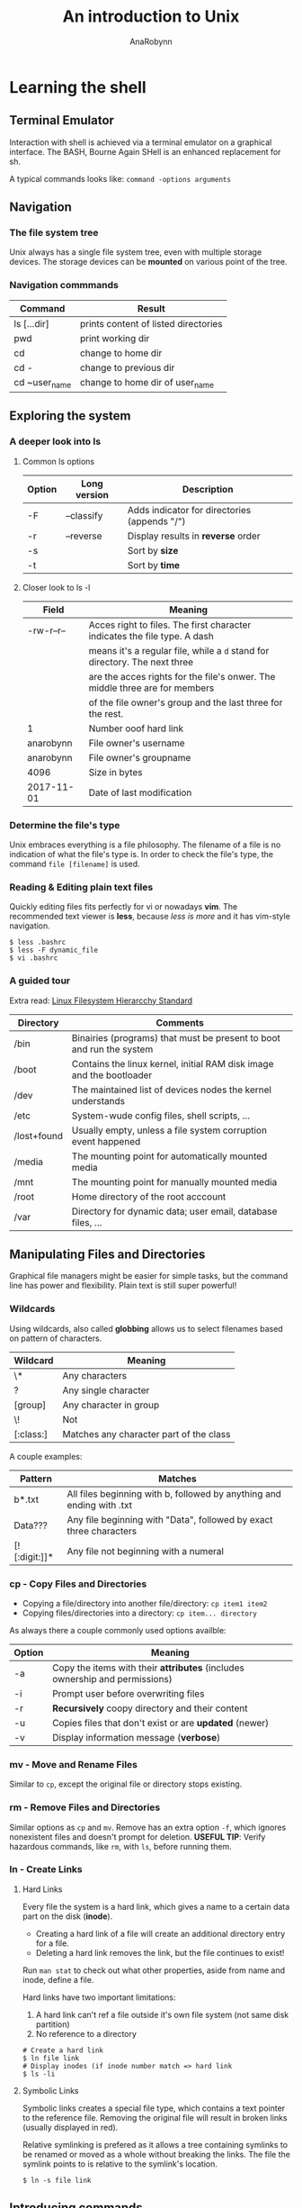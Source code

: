 #+TITLE: An introduction to Unix
#+AUTHOR: AnaRobynn
#+FILETAGS: :unix:cli:bash:
#+STARTUP: hideblocks

* Learning the shell
** Terminal Emulator
   Interaction with shell is achieved via a terminal emulator on a graphical interface. The BASH,
   Bourne Again SHell is an enhanced replacement for sh.

   A typical commands looks like: ~command -options arguments~
   
** Navigation
*** The file system tree
    Unix always has a single file system tree, even with multiple storage devices. The storage devices
    can be *mounted* on various point of the tree. 
    
*** Navigation commmands
    | Command      | Result                              |
    |---------------+--------------------------------------|
    | ls [...dir]   | prints content of listed directories |
    | pwd           | print working dir                    |
    | cd            | change to home dir                   |
    | cd -          | change to previous dir               |
    | cd ~user_name | change to home dir of user_name      |

** Exploring the system
*** A deeper look into ls
**** Common ls options
     | Option | Long version | Description                                  |
     |--------+--------------+----------------------------------------------|
     | -F     | --classify   | Adds indicator for directories (appends "/") |
     | -r     | --reverse    | Display results in *reverse* order           |
     | -s     |              | Sort by *size*                               |
     | -t     |              | Sort by *time*                               |

**** Closer look to ls -l
     | Field      | Meaning                                                                     |
     |------------+-----------------------------------------------------------------------------|
     | -rw-r--r-- | Acces right to files. The first character indicates the file type. A dash   |
     |            | means it's a regular file, while a ~d~ stand for directory. The next three  |
     |            | are the acces rights for the file's onwer. The middle three are for members |
     |            | of the file owner's group and the last three for the rest.                  |
     | 1          | Number ooof hard link                                                       |
     | anarobynn  | File owner's username                                                       |
     | anarobynn  | File owner's groupname                                                      |
     | 4096       | Size in bytes                                                               |
     | 2017-11-01 | Date of last modification                                                   |

*** Determine the file's type
    Unix embraces everything is a file philosophy. The filename of a file is no indication of what the 
    file's type is. In order to check the file's type, the command ~file [filename]~ is used.
    
*** Reading & Editing plain text files
    Quickly editing files fits perfectly for vi or nowadays *vim*. The recommended text viewer is
    *less*, because /less is more/ and it has vim-style navigation.
  #+BEGIN_SRC shell
$ less .bashrc
$ less -F dynamic_file
$ vi .bashrc
  #+END_SRC
  
*** A guided tour
    Extra read: [[http://www.pathname.com/fhs/pub/fhs-2.3.pdf][Linux Filesystem Hierarcchy Standard]] 
    | Directory   | Comments                                                             |
    |-------------+----------------------------------------------------------------------|
    | /bin        | Binairies (programs) that must be present to boot and run the system |
    | /boot       | Contains the linux kernel, initial RAM disk image and the bootloader |
    | /dev        | The maintained list of devices nodes the kernel understands          |
    | /etc        | System-wude config files, shell scripts, ...                         |
    | /lost+found | Usually empty, unless a file system corruption event happened        |
    | /media      | The mounting point for automatically mounted media                   |
    | /mnt        | The mounting point for manually mounted media                        |
    | /root       | Home directory of the root acccount                                  |
    | /var        | Directory for dynamic data; user email, database files, ...          |

** Manipulating Files and Directories
   Graphical file managers might be easier for simple tasks, but the command line has power and flexibility. 
   Plain text is still super powerful! 
*** Wildcards
    Using wildcards, also called *globbing* allows us to select filenames based on pattern of characters. 
    | Wildcard  | Meaning                                 |
    |-----------+-----------------------------------------|
    | \*        | Any characters                          |
    | ?         | Any single character                    |
    | [group]   | Any character in group                  |
    | \!        | Not                                     |
    | [:class:] | Matches any character part of the class |

    A couple examples:
    | Pattern       | Matches                                                               |
    |---------------+-----------------------------------------------------------------------|
    | b*.txt        | All files beginning with b, followed by anything and ending with .txt |
    | Data???       | Any file beginning with "Data", followed by exact three characters    |
    | [![:digit:]]* | Any file not beginning with a numeral                                 |

*** cp - Copy Files and Directories
    - Copying a file/directory into another file/directory: ~cp item1 item2~
    - Copying files/directories into a directory: ~cp item... directory~

    As always there a couple commonly used options availble:
    | Option | Meaning                                                                     |
    |--------+-----------------------------------------------------------------------------|
    | -a     | Copy the items with their *attributes* (includes ownership and permissions) |
    | -i     | Prompt user before overwriting files                                        |
    | -r     | *Recursively* coopy directory and their content                             |
    | -u     | Copies files that don't exist or are *updated* (newer)                      |
    | -v     | Display information message (*verbose*)                                     |

*** mv - Move and Rename Files 
    Similar to ~cp~, except the original file or directory stops existing.
    
*** rm - Remove Files and Directories
    Similar options as ~cp~ and ~mv~. Remove has an extra option ~-f~, which ignores nonexistent files and doesn't
    prompt for deletion.
    *USEFUL TIP*: Verify hazardous commands, like ~rm~, with ~ls~, before running them.
    
*** ln - Create Links
**** Hard Links
     Every file the system is a hard link, which gives a name to a certain data part on the disk (*inode*). 
     - Creating a hard link of a file will create an additional directory entry for a file.  
     - Deleting a hard link removes the link, but the file continues to exist!

     Run ~man stat~ to check out what other properties, aside from name and inode, define a file. 

     Hard links have two important limitations:
     1. A hard link can't ref a file outside it's own file system (not same disk partition) 
     2. No reference to a directory

#+BEGIN_SRC shell
# Create a hard link
$ ln file link
# Display inodes (if inode number match => hard link
$ ls -li  
#+END_SRC

**** Symbolic Links
    Symbolic links creates a special file type, which contains a text pointer to the reference file. Removing
    the original file will result in broken links (usually displayed in red). 
    
    Relative symlinking is prefered as it allows a tree containing symlinks to be renamed or moved as a whole without
    breaking the links. The file the symlink points to is relative to the symlink's location.

#+BEGIN_SRC shell
$ ln -s file link
#+END_SRC

** Introducing commands
   A command can be a multitude of things:
   1. *Executable programs*, such as /compiled binaries/ written in C and C++ 
      or /scripting language/ (Python, Perl,...)
   2. *Alias* is command built from other commands
   3. *Shell functions*
*** Creating own commands with alias
    It's preferable to no alias an existing command. If such non-existing command is found it's perfectly fine
    to alias is via ~alias name='command1; command2; ...'~. 
    Aliasing commands in the CL vanishes when the shell session ends. (sad face)
    
*** which - displays the executable's location
*** help - gets help from shell built-ins
 #+BEGIN_SRC shell
$ help cd
# cd: cd [-L|[-P [-e]]] [dir]
# Note: Square brackets indicate optional items. Vertical bars indicate mutually exclusive items
#+END_SRC
*** man - display a programs manual page
    The manual is seperated into 8 sections:
    1. User commands
    2. Programming interfaces for kernel system calls
    3. Programming interfaces to the C library
    4. Special files such as device nodes and drivers
    5. File formats
    6. Games and amusements such as screen savers
    7. Miscellaneous
    8. System administration commands
    
 #+BEGIN_SRC shell
$ man 1 cd
# Displays the manual page of the cd command when searching in section 1
#+END_SRC

   The manual is intended as a reference documentation and not as a tutorial. The structure makes no senser for a
   new user. It's very accurate and complete while being concise. It's a challenge to understand and read it.
   
** Redirection
*** Redirecting standard input/output
    Remember this UNIX theme "Everything is a file"?
    Programs such as ~ls~ send the results to a special file called /standard output (stdout)/. The status messages 
    are written to /standard error (stderr)/. By default both of those files are linked to the screen and not saved
    into a disk file.
    
#+BEGIN_SRC shell
  # Redirect the stdout to a .txt (will override, use >> if appending behaviour is required
  $ ls -l /usr/bin > ls-output.txt

  # Redirecting stderr (0: input, 1: output, 2: error and & for output & error)
  $ ls -l /bin/usr 2> ls-error.txt
#+END_SRC

**** Disposing unwanted output
     Redirecting output to ~/dev/null~ will dispose the output. That special file is a system device called a
     /bit bucket/, which accepts input and does nothing.
    =I'm sending your comments to /dev/null! :)= 

    


* The bash life-cycle
1. Login to Linux (+ verify identity)
2. Bash executes initial commands for profile
3. Bash enters a loop
The loop breaks by typing ~exit~, ~logout~ or hitting ~C-d~.
  - Read line
  - Parse the line, expand braces
  - Execute the command
